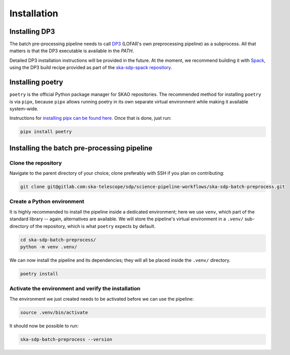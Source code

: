 .. _installation:

************
Installation
************

Installing DP3
==============

The batch pre-processing pipeline needs to call `DP3 <https://dp3.readthedocs.io/en/latest/>`_
(LOFAR's own preprocessing pipeline) as a subprocess. All that matters is that
the DP3 executable is available in the `PATH`.

Detailed DP3 installation instructions will be provided in the future. At the moment, we recommend
building it with `Spack <https://spack.io/>`_,
using the DP3 build recipe provided as part of the
`ska-sdp-spack repository <https://gitlab.com/ska-telescope/sdp/ska-sdp-spack>`_.


Installing poetry
=================

``poetry`` is the official Python package manager for SKAO repositories. The recommended method
for installing ``poetry`` is via ``pipx``, because ``pipx`` allows running poetry in its own separate
virtual environment while making it available system-wide.

Instructions for `installing pipx can be found here. <https://github.com/pypa/pipx>`_ Once that is done,
just run:

.. code-block:: text

    pipx install poetry


Installing the batch pre-processing pipeline
============================================

Clone the repository
---------------------

Navigate to the parent directory of your choice, clone preferably with SSH if you plan on contributing: 

.. code-block:: text

    git clone git@gitlab.com:ska-telescope/sdp/science-pipeline-workflows/ska-sdp-batch-preprocess.git


Create a Python environment
---------------------------

It is highly recommended to install the pipeline inside a dedicated environment;
here we use ``venv``, which part of the standard library -- again, alternatives are available.
We will store the pipeline's virtual environment in a ``.venv/`` sub-directory of the repository,
which is what ``poetry`` expects by default.

.. code-block:: text

    cd ska-sdp-batch-preprocess/
    python -m venv .venv/

We can now install the pipeline and its dependencies; they will all be placed inside the ``.venv/``
directory.

.. code-block:: text

    poetry install


Activate the environment and verify the installation
----------------------------------------------------

The environment we just created needs to be activated before we can use the pipeline:

.. code-block:: text

    source .venv/bin/activate

It should now be possible to run:

.. code-block:: text

    ska-sdp-batch-preprocess --version
